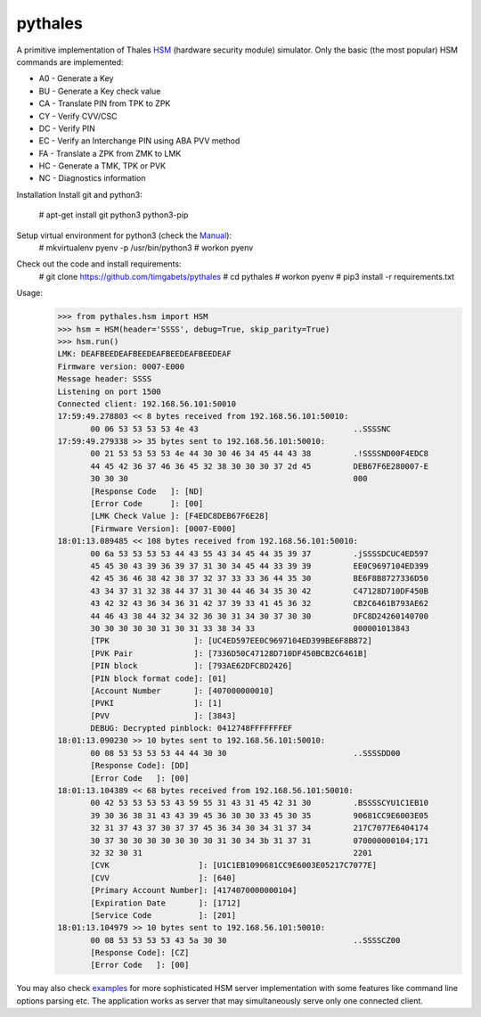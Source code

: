pythales
========

A primitive implementation of Thales HSM_ (hardware security module) simulator. Only the basic (the most popular) HSM commands are implemented:

- A0 - Generate a Key
- BU - Generate a Key check value 
- CA - Translate PIN from TPK to ZPK 
- CY - Verify CVV/CSC
- DC - Verify PIN
- EC - Verify an Interchange PIN using ABA PVV method
- FA - Translate a ZPK from ZMK to LMK
- HC - Generate a TMK, TPK or PVK
- NC - Diagnostics information

Installation
Install git and python3:
 # apt-get install git python3 python3-pip

Setup virtual environment for python3 (check the Manual_):
 # mkvirtualenv pyenv -p /usr/bin/python3
 # workon pyenv

Check out the code and install requirements:
 # git clone https://github.com/timgabets/pythales
 # cd pythales
 # workon pyenv
 # pip3 install -r requirements.txt
  

Usage:
 >>> from pythales.hsm import HSM
 >>> hsm = HSM(header='SSSS', debug=True, skip_parity=True)
 >>> hsm.run()
 LMK: DEAFBEEDEAFBEEDEAFBEEDEAFBEEDEAF
 Firmware version: 0007-E000
 Message header: SSSS
 Listening on port 1500
 Connected client: 192.168.56.101:50010
 17:59:49.278803 << 8 bytes received from 192.168.56.101:50010: 
	00 06 53 53 53 53 4e 43                                 ..SSSSNC
 17:59:49.279338 >> 35 bytes sent to 192.168.56.101:50010:
 	00 21 53 53 53 53 4e 44 30 30 46 34 45 44 43 38         .!SSSSND00F4EDC8
 	44 45 42 36 37 46 36 45 32 38 30 30 30 37 2d 45         DEB67F6E280007-E
	30 30 30                                                000
	[Response Code   ]: [ND]
	[Error Code      ]: [00]
	[LMK Check Value ]: [F4EDC8DEB67F6E28]
	[Firmware Version]: [0007-E000]
 18:01:13.089485 << 108 bytes received from 192.168.56.101:50010: 
	00 6a 53 53 53 53 44 43 55 43 34 45 44 35 39 37         .jSSSSDCUC4ED597
	45 45 30 43 39 36 39 37 31 30 34 45 44 33 39 39         EE0C9697104ED399
	42 45 36 46 38 42 38 37 32 37 33 33 36 44 35 30         BE6F8B8727336D50
	43 34 37 31 32 38 44 37 31 30 44 46 34 35 30 42         C47128D710DF450B
	43 42 32 43 36 34 36 31 42 37 39 33 41 45 36 32         CB2C6461B793AE62
	44 46 43 38 44 32 34 32 36 30 31 34 30 37 30 30         DFC8D24260140700
	30 30 30 30 30 31 30 31 33 38 34 33                     000001013843	
	[TPK                  ]: [UC4ED597EE0C9697104ED399BE6F8B872]
	[PVK Pair             ]: [7336D50C47128D710DF450BCB2C6461B]
	[PIN block            ]: [793AE62DFC8D2426]
	[PIN block format code]: [01]
	[Account Number       ]: [407000000010]
	[PVKI                 ]: [1]
	[PVV                  ]: [3843]
	DEBUG: Decrypted pinblock: 0412748FFFFFFFEF
 18:01:13.090230 >> 10 bytes sent to 192.168.56.101:50010:
	00 08 53 53 53 53 44 44 30 30                           ..SSSSDD00
	[Response Code]: [DD]
	[Error Code   ]: [00]
 18:01:13.104389 << 68 bytes received from 192.168.56.101:50010: 
	00 42 53 53 53 53 43 59 55 31 43 31 45 42 31 30         .BSSSSCYU1C1EB10
	39 30 36 38 31 43 43 39 45 36 30 30 33 45 30 35         90681CC9E6003E05
	32 31 37 43 37 30 37 37 45 36 34 30 34 31 37 34         217C7077E6404174
	30 37 30 30 30 30 30 30 30 31 30 34 3b 31 37 31         070000000104;171
	32 32 30 31                                             2201
	[CVK                   ]: [U1C1EB1090681CC9E6003E05217C7077E]
	[CVV                   ]: [640]
	[Primary Account Number]: [4174070000000104]
	[Expiration Date       ]: [1712]
	[Service Code          ]: [201]
 18:01:13.104979 >> 10 bytes sent to 192.168.56.101:50010:
	00 08 53 53 53 53 43 5a 30 30                           ..SSSSCZ00
	[Response Code]: [CZ]
	[Error Code   ]: [00]

You may also check examples_ for more sophisticated HSM server implementation with some features like command line options parsing etc. The application works as server that may simultaneously serve only one connected client.

.. _examples: https://github.com/timgabets/pythales/tree/master/examples
.. _HSM: https://en.wikipedia.org/wiki/Hardware_security_module
.. _Manual: https://virtualenvwrapper.readthedocs.io/en/latest/
